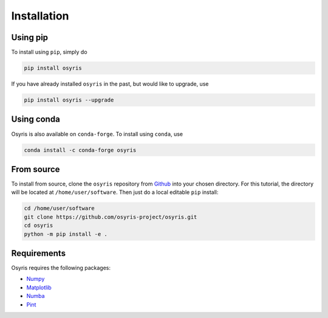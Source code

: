 ************
Installation
************

Using pip
=========

To install using ``pip``, simply do

.. code-block:: bash

   pip install osyris

If you have already installed ``osyris`` in the past, but would like to upgrade, use

.. code-block:: bash

   pip install osyris --upgrade

Using conda
===========

Osyris is also available on ``conda-forge``. To install using ``conda``, use

.. code-block:: bash

   conda install -c conda-forge osyris

From source
===========

To install from source, clone the ``osyris`` repository from `Github <https://github.com/osyris-project/osyris>`_
into your chosen directory.
For this tutorial, the directory will be located at ``/home/user/software``.
Then just do a local editable ``pip`` install:

.. code-block:: bash

   cd /home/user/software
   git clone https://github.com/osyris-project/osyris.git
   cd osyris
   python -m pip install -e .

Requirements
============

Osyris requires the following packages:

- `Numpy <https://numpy.org>`_
- `Matplotlib <https://matplotlib.org>`_
- `Numba <https://numba.pydata.org>`_
- `Pint <https://pint.readthedocs.io>`_
